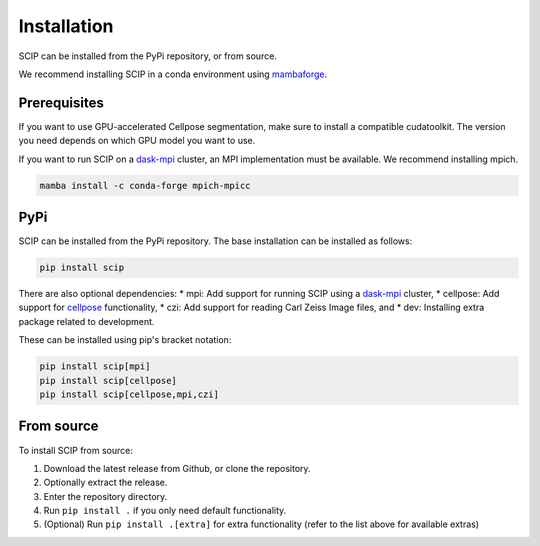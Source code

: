 
Installation
============

SCIP can be installed from the PyPi repository,
or from source.

We recommend installing SCIP in a conda environment
using `mambaforge <https://github.com/conda-forge/miniforge>`_.

Prerequisites
-------------

If you want to use GPU-accelerated Cellpose segmentation,
make sure to install a compatible cudatoolkit. The version
you need depends on which GPU model you want to use.

If you want to run SCIP on a `dask-mpi <http://mpi.dask.org/en/latest/>`_ cluster,
an MPI implementation must be available. We recommend installing mpich.

.. code-block::

    mamba install -c conda-forge mpich-mpicc

PyPi
----

SCIP can be installed from the PyPi repository. The base
installation can be installed as follows:

.. code-block::

    pip install scip

There are also optional dependencies:
* mpi: Add support for running SCIP using a `dask-mpi <http://mpi.dask.org/en/latest/>`_ cluster,
* cellpose: Add support for `cellpose <https://www.cellpose.org/>`_ functionality,
* czi: Add support for reading Carl Zeiss Image files, and
* dev: Installing extra package related to development.

These can be installed using pip's bracket notation:

.. code-block::

    pip install scip[mpi]
    pip install scip[cellpose]
    pip install scip[cellpose,mpi,czi]

From source
-----------

To install SCIP from source:

1. Download the latest release from Github, or clone the repository.
2. Optionally extract the release.
3. Enter the repository directory.
4. Run ``pip install .`` if you only need default functionality.
5. (Optional) Run ``pip install .[extra]`` for extra functionality (refer to the list above
   for available extras)
